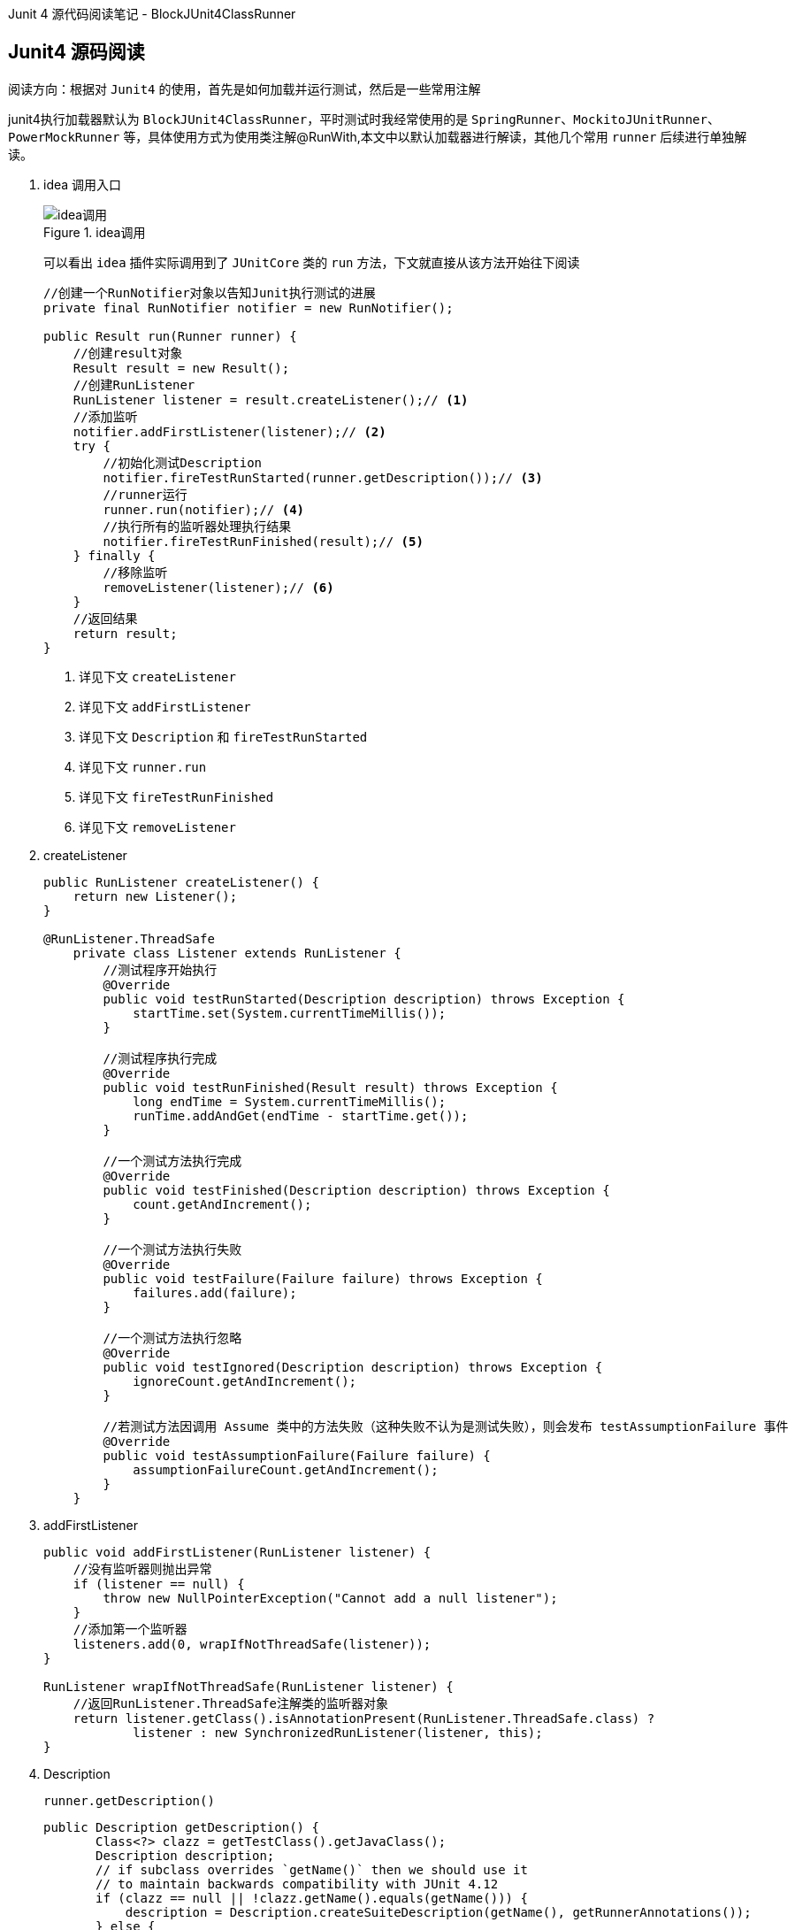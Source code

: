 :page-categories: [jnuit]
:page-tags: [jnuit,源码阅读]
:author: halley.fang
:doctype: book

Junit 4 源代码阅读笔记 - BlockJUnit4ClassRunner

//more

## Junit4 源码阅读

阅读方向：根据对 `Junit4` 的使用，首先是如何加载并运行测试，然后是一些常用注解

junit4执行加载器默认为 `BlockJUnit4ClassRunner`，平时测试时我经常使用的是 `SpringRunner`、`MockitoJUnitRunner`、`PowerMockRunner` 等，具体使用方式为使用类注解@RunWith,本文中以默认加载器进行解读，其他几个常用 `runner` 后续进行单独解读。

. idea 调用入口
+
.idea调用
image::images/junit4/ideaDebug.png[idea调用]
+
可以看出 `idea` 插件实际调用到了 `JUnitCore` 类的 `run` 方法，下文就直接从该方法开始往下阅读
+
```java
//创建一个RunNotifier对象以告知Junit执行测试的进展
private final RunNotifier notifier = new RunNotifier();

public Result run(Runner runner) {
    //创建result对象
    Result result = new Result();
    //创建RunListener
    RunListener listener = result.createListener();// <1>
    //添加监听
    notifier.addFirstListener(listener);// <2>
    try {
        //初始化测试Description
        notifier.fireTestRunStarted(runner.getDescription());// <3>
        //runner运行
        runner.run(notifier);// <4>
        //执行所有的监听器处理执行结果
        notifier.fireTestRunFinished(result);// <5>
    } finally {
        //移除监听
        removeListener(listener);// <6>
    }
    //返回结果
    return result;
}
```
<1> 详见下文 `createListener`
<2> 详见下文 `addFirstListener`
<3> 详见下文 `Description` 和 `fireTestRunStarted`
<4> 详见下文 `runner.run`
<5> 详见下文 `fireTestRunFinished`
<6> 详见下文 `removeListener`

. createListener
+
```java
public RunListener createListener() {
    return new Listener();
}

@RunListener.ThreadSafe
    private class Listener extends RunListener {
        //测试程序开始执行
        @Override
        public void testRunStarted(Description description) throws Exception {
            startTime.set(System.currentTimeMillis());
        }

        //测试程序执行完成
        @Override
        public void testRunFinished(Result result) throws Exception {
            long endTime = System.currentTimeMillis();
            runTime.addAndGet(endTime - startTime.get());
        }

        //一个测试方法执行完成
        @Override
        public void testFinished(Description description) throws Exception {
            count.getAndIncrement();
        }

        //一个测试方法执行失败
        @Override
        public void testFailure(Failure failure) throws Exception {
            failures.add(failure);
        }

        //一个测试方法执行忽略
        @Override
        public void testIgnored(Description description) throws Exception {
            ignoreCount.getAndIncrement();
        }

        //若测试方法因调用 Assume 类中的方法失败（这种失败不认为是测试失败），则会发布 testAssumptionFailure 事件
        @Override
        public void testAssumptionFailure(Failure failure) {
            assumptionFailureCount.getAndIncrement();
        }
    }
```

. addFirstListener
+
```java
public void addFirstListener(RunListener listener) {
    //没有监听器则抛出异常
    if (listener == null) {
        throw new NullPointerException("Cannot add a null listener");
    }
    //添加第一个监听器
    listeners.add(0, wrapIfNotThreadSafe(listener));
}

RunListener wrapIfNotThreadSafe(RunListener listener) {
    //返回RunListener.ThreadSafe注解类的监听器对象
    return listener.getClass().isAnnotationPresent(RunListener.ThreadSafe.class) ?
            listener : new SynchronizedRunListener(listener, this);
}
```

. Description
+
`runner.getDescription()`
+
```java
public Description getDescription() {
       Class<?> clazz = getTestClass().getJavaClass();
       Description description;
       // if subclass overrides `getName()` then we should use it
       // to maintain backwards compatibility with JUnit 4.12
       if (clazz == null || !clazz.getName().equals(getName())) {
           description = Description.createSuiteDescription(getName(), getRunnerAnnotations());
       } else {
           description = Description.createSuiteDescription(clazz, getRunnerAnnotations());
       }

       //遍历所有@Test的方法
       for (T child : getFilteredChildren()) {
           //测试类添加child（测试方法）
           description.addChild(describeChild(child));
       }
       return description;
   }
```
+
```java
private Description(Class<?> testClass, String displayName, Serializable uniqueId, Annotation... annotations) {
        if ((displayName == null) || (displayName.length() == 0)) {
            throw new IllegalArgumentException(
                    "The display name must not be empty.");
        }
        if ((uniqueId == null)) {
            throw new IllegalArgumentException(
                    "The unique id must not be null.");
        }
        //测试类
        this.fTestClass = testClass;
        //测试类名称
        this.fDisplayName = displayName;
        //description唯一标识，默认为测试类名称
        this.fUniqueId = uniqueId;
        //测试方法注解
        this.fAnnotations = annotations;
    }
```
+
```java
private List<T> getFilteredChildren() {
    if (filteredChildren == null) {
        childrenLock.lock();
        try {
            if (filteredChildren == null) {
                //获取所有的测试方法
                filteredChildren = Collections.unmodifiableList(
                        new ArrayList<T>(getChildren()));
            }
        } finally {
            childrenLock.unlock();
        }
    }
    return filteredChildren;
}
```
+
getChildren最终会调用computeTestMethods
+
```java
protected List<FrameworkMethod> computeTestMethods() {
    //返回所有@Test注解的方法
    return getTestClass().getAnnotatedMethods(Test.class);
}
```
+
```java
private final ConcurrentMap<FrameworkMethod, Description> methodDescriptions = new ConcurrentHashMap<FrameworkMethod, Description>();

protected Description describeChild(FrameworkMethod method) {
    //获取方法对应的description
    Description description = methodDescriptions.get(method);

    if (description == null) {
        description = Description.createTestDescription(getTestClass().getJavaClass(),
                testName(method), method.getAnnotations());
        //添加method对应的description
        methodDescriptions.putIfAbsent(method, description);
    }

   //返回方法对应的description
    return description;
}
```

. fireTestRunStarted
+
```java
public void fireTestRunStarted(final Description description) {
    //开启监听器
    new SafeNotifier() {
        @Override
        protected void notifyListener(RunListener each) throws Exception {
            //将测试类description传入所有监听器
            each.testRunStarted(description);
        }
    }.run();
}
```

. runner.run
+
```java
public void run(final RunNotifier notifier) {
        //创建EachTestNotifier对象
        EachTestNotifier testNotifier = new EachTestNotifier(notifier,
                getDescription());
        //测试套件开始执行调用
        testNotifier.fireTestSuiteStarted();
        try {
            //创建Statement对象，用于执行测试用例
            Statement statement = classBlock(notifier);
            //调用->withInterruptIsolation->childrenInvoker->runChildren->runChild->runLeaf->methodBlock(method).evaluate()-> testMethod.invokeExplosively(target)
            statement.evaluate();
        } catch (AssumptionViolatedException e) {
            //Assumption失败
            testNotifier.addFailedAssumption(e);
        } catch (StoppedByUserException e) {
            throw e;
        } catch (Throwable e) {
            testNotifier.addFailure(e);
        } finally {
            //testSuiteFinished测试套件执行完成
            testNotifier.fireTestSuiteFinished();
        }
    }
```
+
```java
public void fireTestSuiteStarted(final Description description) {
    new SafeNotifier() {
        @Override
        protected void notifyListener(RunListener each) throws Exception {
            //监听器在测试套件开始执行时调用
            each.testSuiteStarted(description);
        }
    }.run();
}
```
+
```java
protected Statement classBlock(final RunNotifier notifier) {
    Statement statement = childrenInvoker(notifier);
    //如果所有测试方法都是ignore为假，则进入
    if (!areAllChildrenIgnored()) {
        //@BeforeClass
        statement = withBeforeClasses(statement);
        //@AfterClass
        statement = withAfterClasses(statement);
        //@ClassRule
        statement = withClassRules(statement);
        //在执行语句后清除当前线程的中断状态
        statement = withInterruptIsolation(statement);
    }
    return statement;
}

protected Statement childrenInvoker(final RunNotifier notifier) {
    return new Statement() {
        @Override
        public void evaluate() {
            runChildren(notifier);
        }
    };
}

private void runChildren(final RunNotifier notifier) {
    final RunnerScheduler currentScheduler = scheduler;
    try {
        //遍历所有需要执行的用例
        for (final T each : getFilteredChildren()) {
            currentScheduler.schedule(new Runnable() {
                public void run() {
                    //执行测试
                    ParentRunner.this.runChild(each, notifier);
                }
            });
        }
    } finally {
        currentScheduler.finished();
    }
}

private List<T> getFilteredChildren() {
       if (filteredChildren == null) {
           childrenLock.lock();
           try {
               if (filteredChildren == null) {
                 //getChildren即前面已经讲过的获取所有@Test方法，这里则是传入所有的child
                   filteredChildren = Collections.unmodifiableList(
                           new ArrayList<T>(getChildren()));
               }
           } finally {
               childrenLock.unlock();
           }
       }
       return filteredChildren;
   }

private volatile RunnerScheduler scheduler = new RunnerScheduler() {
    //run 传入的childStatement
    public void schedule(Runnable childStatement) {
        childStatement.run();
    }

    public void finished() {
        // do nothing
    }
};
```
+
```java
protected void runChild(final FrameworkMethod method, RunNotifier notifier) {
    //获取description
    Description description = describeChild(method);
    //如果@Ignore注解
    if (isIgnored(method)) {
        //调用监听器testIgnored
        notifier.fireTestIgnored(description);
    } else {
        //不是ignore则创建Statement进行执行
        Statement statement = new Statement() {
            @Override
            public void evaluate() throws Throwable {
                methodBlock(method).evaluate();
            }
        };
        //statement执行调用
        runLeaf(statement, description, notifier);
    }
}

protected boolean isIgnored(FrameworkMethod child) {
    return child.getAnnotation(Ignore.class) != null;
}

public void fireTestIgnored(final Description description) {
    new SafeNotifier() {
        @Override
        protected void notifyListener(RunListener each) throws Exception {
            //监听器testIgnored
            each.testIgnored(description);
        }
    }.run();
}
```
+
```java
protected Statement methodBlock(final FrameworkMethod method) {
    Object test;
    try {
        //创建测试类实例
        test = new ReflectiveCallable() {
            @Override
            protected Object runReflectiveCall() throws Throwable {
                return createTest(method);
            }
        }.run();
    } catch (Throwable e) {
        return new Fail(e);
    }

    Statement statement = methodInvoker(method, test);
    //@Test(expected = ?)
    statement = possiblyExpectingExceptions(method, test, statement);
    //@Test(timeout=?)
    statement = withPotentialTimeout(method, test, statement);
    //@Before
    statement = withBefores(method, test, statement);
    //@After
    statement = withAfters(method, test, statement);
    //@Rule
    statement = withRules(method, test, statement);
    //在执行语句后清除当前线程的中断状态
    statement = withInterruptIsolation(statement);
    return statement;
}
```
+
```java
protected final void runLeaf(Statement statement, Description description,
        RunNotifier notifier) {
    EachTestNotifier eachNotifier = new EachTestNotifier(notifier, description);
    //调用监听器执行testStarted
    eachNotifier.fireTestStarted();
    try {
        //测试执行
        statement.evaluate();
    } catch (AssumptionViolatedException e) {
        //调用Assumption失败
        eachNotifier.addFailedAssumption(e);
    } catch (Throwable e) {
        //Throwable
        eachNotifier.addFailure(e);
    } finally {
        //testFinished
        eachNotifier.fireTestFinished();
    }
}
```

. fireTestRunFinished
+
```java
public void fireTestRunFinished(final Result result) {
    new SafeNotifier() {
        @Override
        protected void notifyListener(RunListener each) throws Exception {
            //监听器处理结果信息
            each.testRunFinished(result);
        }
    }.run();
}
```

. removeListener
+
```java
public void removeListener(RunListener listener) {
    //移除监听
    notifier.removeListener(listener);
}
```

## 总结

### 类说明

. BlockJUnit4ClassRunner
继承 `ParentRunner` ,实现了 `ParentRunner` 的 `runChild`（真正执行测试的方法，每个测试方法都会执行 `runChild` ）。`describeChild(FrameworkMethod method)` (用来获取测试类的元数据信息，以及方法和类的信息)，一些验证的方法，这些验证方法在ParentRunner构造的时候就会开始验证。`methodBlock(FrameworkMethod method)` method里面包含当前要测试的方法。这个方法的作用验证方法能否执行，然后把当前测试类的信息（当前类，测试的方法）传给InvokeMethod，以待后续测试方法的执行，接着获取当前类的元数据信息，保存起来。

. ParentRunner
`Junit4` 测试执行器的基类，它提供了一个测试器所需要的大部分功能。

. Statement
在运行期时，执行 `test case` 前可以插入一些用户动作，它就是描述这些动作的一个类。

. TestRule
`TestRule` 可以描述一个或多个测试方法如何运行和报告信息的接口。在 `TestRule` 中可以额外加入一些 `check` ，我们可以让一个 `test case` 失败/成功，也可以加入一些 `setup` 和 `cleanup` 要做的事，也可以加入一些 `log` 之类的报告信息。总之，跑 `test case` 之前的任何事，都可以在里面做。需要实现 `apply()` 方法。

. Description
存储着当前单个或多个 `test case` 的描述信息。这些信息跟逻辑不关，比如元数据信息等。实例化 `Description` 用 `Description.createTestDescription()` 方法。

. RunNotifier
运行时通知器。执行 `Runner.run(RunNotifier runNotifier)` 方法时，需要传一个 `RunNotifier` 进去，这个 `RunNotifier` 是事件的管理器，它能帮助我们监控测试执行的情况。

. InvokeMethod
最终执行 `test case` 里面的测试方法通过这个类来做，这个类会间接调用 `Method.invoke()` 方法通知编译器执行 `@test` 方法。
